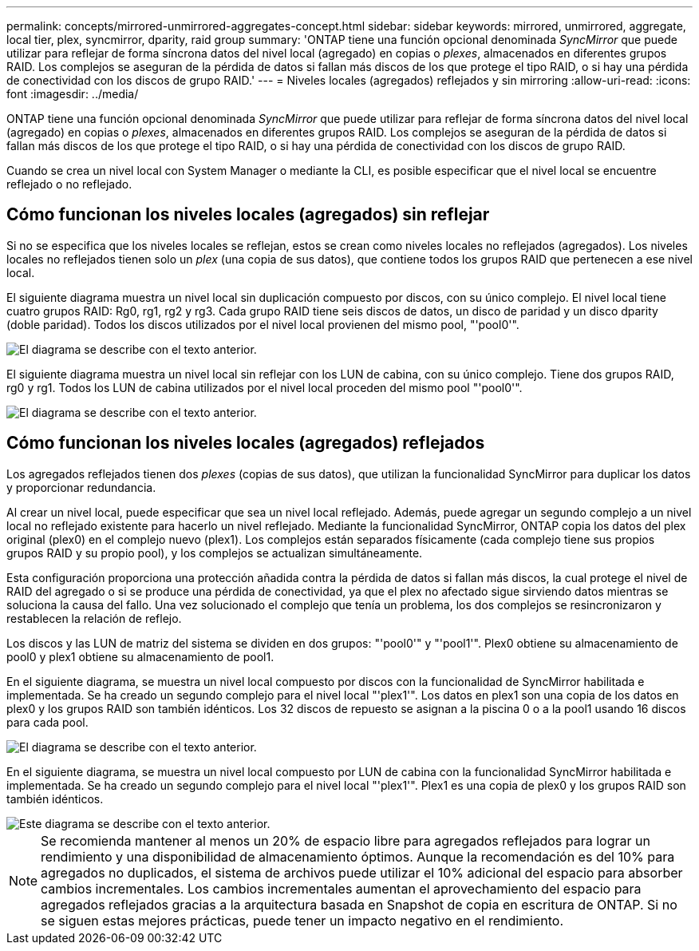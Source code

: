 ---
permalink: concepts/mirrored-unmirrored-aggregates-concept.html 
sidebar: sidebar 
keywords: mirrored, unmirrored, aggregate, local tier, plex, syncmirror, dparity, raid group 
summary: 'ONTAP tiene una función opcional denominada _SyncMirror_ que puede utilizar para reflejar de forma síncrona datos del nivel local (agregado) en copias o _plexes_, almacenados en diferentes grupos RAID. Los complejos se aseguran de la pérdida de datos si fallan más discos de los que protege el tipo RAID, o si hay una pérdida de conectividad con los discos de grupo RAID.' 
---
= Niveles locales (agregados) reflejados y sin mirroring
:allow-uri-read: 
:icons: font
:imagesdir: ../media/


[role="lead"]
ONTAP tiene una función opcional denominada _SyncMirror_ que puede utilizar para reflejar de forma síncrona datos del nivel local (agregado) en copias o _plexes_, almacenados en diferentes grupos RAID. Los complejos se aseguran de la pérdida de datos si fallan más discos de los que protege el tipo RAID, o si hay una pérdida de conectividad con los discos de grupo RAID.

Cuando se crea un nivel local con System Manager o mediante la CLI, es posible especificar que el nivel local se encuentre reflejado o no reflejado.



== Cómo funcionan los niveles locales (agregados) sin reflejar

Si no se especifica que los niveles locales se reflejan, estos se crean como niveles locales no reflejados (agregados). Los niveles locales no reflejados tienen solo un _plex_ (una copia de sus datos), que contiene todos los grupos RAID que pertenecen a ese nivel local.

El siguiente diagrama muestra un nivel local sin duplicación compuesto por discos, con su único complejo. El nivel local tiene cuatro grupos RAID: Rg0, rg1, rg2 y rg3. Cada grupo RAID tiene seis discos de datos, un disco de paridad y un disco dparity (doble paridad). Todos los discos utilizados por el nivel local provienen del mismo pool, "'pool0'".

image::../media/drw-plexum-scrn-en-noscale.gif[El diagrama se describe con el texto anterior.]

El siguiente diagrama muestra un nivel local sin reflejar con los LUN de cabina, con su único complejo. Tiene dos grupos RAID, rg0 y rg1. Todos los LUN de cabina utilizados por el nivel local proceden del mismo pool "'pool0'".

image::../media/unmirrored-aggregate-with-array-luns.gif[El diagrama se describe con el texto anterior.]



== Cómo funcionan los niveles locales (agregados) reflejados

Los agregados reflejados tienen dos _plexes_ (copias de sus datos), que utilizan la funcionalidad SyncMirror para duplicar los datos y proporcionar redundancia.

Al crear un nivel local, puede especificar que sea un nivel local reflejado.  Además, puede agregar un segundo complejo a un nivel local no reflejado existente para hacerlo un nivel reflejado. Mediante la funcionalidad SyncMirror, ONTAP copia los datos del plex original (plex0) en el complejo nuevo (plex1). Los complejos están separados físicamente (cada complejo tiene sus propios grupos RAID y su propio pool), y los complejos se actualizan simultáneamente.

Esta configuración proporciona una protección añadida contra la pérdida de datos si fallan más discos, la cual protege el nivel de RAID del agregado o si se produce una pérdida de conectividad, ya que el plex no afectado sigue sirviendo datos mientras se soluciona la causa del fallo. Una vez solucionado el complejo que tenía un problema, los dos complejos se resincronizaron y restablecen la relación de reflejo.

Los discos y las LUN de matriz del sistema se dividen en dos grupos: "'pool0'" y "'pool1'". Plex0 obtiene su almacenamiento de pool0 y plex1 obtiene su almacenamiento de pool1.

En el siguiente diagrama, se muestra un nivel local compuesto por discos con la funcionalidad de SyncMirror habilitada e implementada. Se ha creado un segundo complejo para el nivel local "'plex1'". Los datos en plex1 son una copia de los datos en plex0 y los grupos RAID son también idénticos. Los 32 discos de repuesto se asignan a la piscina 0 o a la pool1 usando 16 discos para cada pool.

image::../media/drw-plexm-scrn-en-noscale.gif[El diagrama se describe con el texto anterior.]

En el siguiente diagrama, se muestra un nivel local compuesto por LUN de cabina con la funcionalidad SyncMirror habilitada e implementada. Se ha creado un segundo complejo para el nivel local "'plex1'". Plex1 es una copia de plex0 y los grupos RAID son también idénticos.

image::../media/mirrored-aggregate-with-array-luns.gif[Este diagrama se describe con el texto anterior.]


NOTE: Se recomienda mantener al menos un 20% de espacio libre para agregados reflejados para lograr un rendimiento y una disponibilidad de almacenamiento óptimos. Aunque la recomendación es del 10% para agregados no duplicados, el sistema de archivos puede utilizar el 10% adicional del espacio para absorber cambios incrementales. Los cambios incrementales aumentan el aprovechamiento del espacio para agregados reflejados gracias a la arquitectura basada en Snapshot de copia en escritura de ONTAP. Si no se siguen estas mejores prácticas, puede tener un impacto negativo en el rendimiento.
